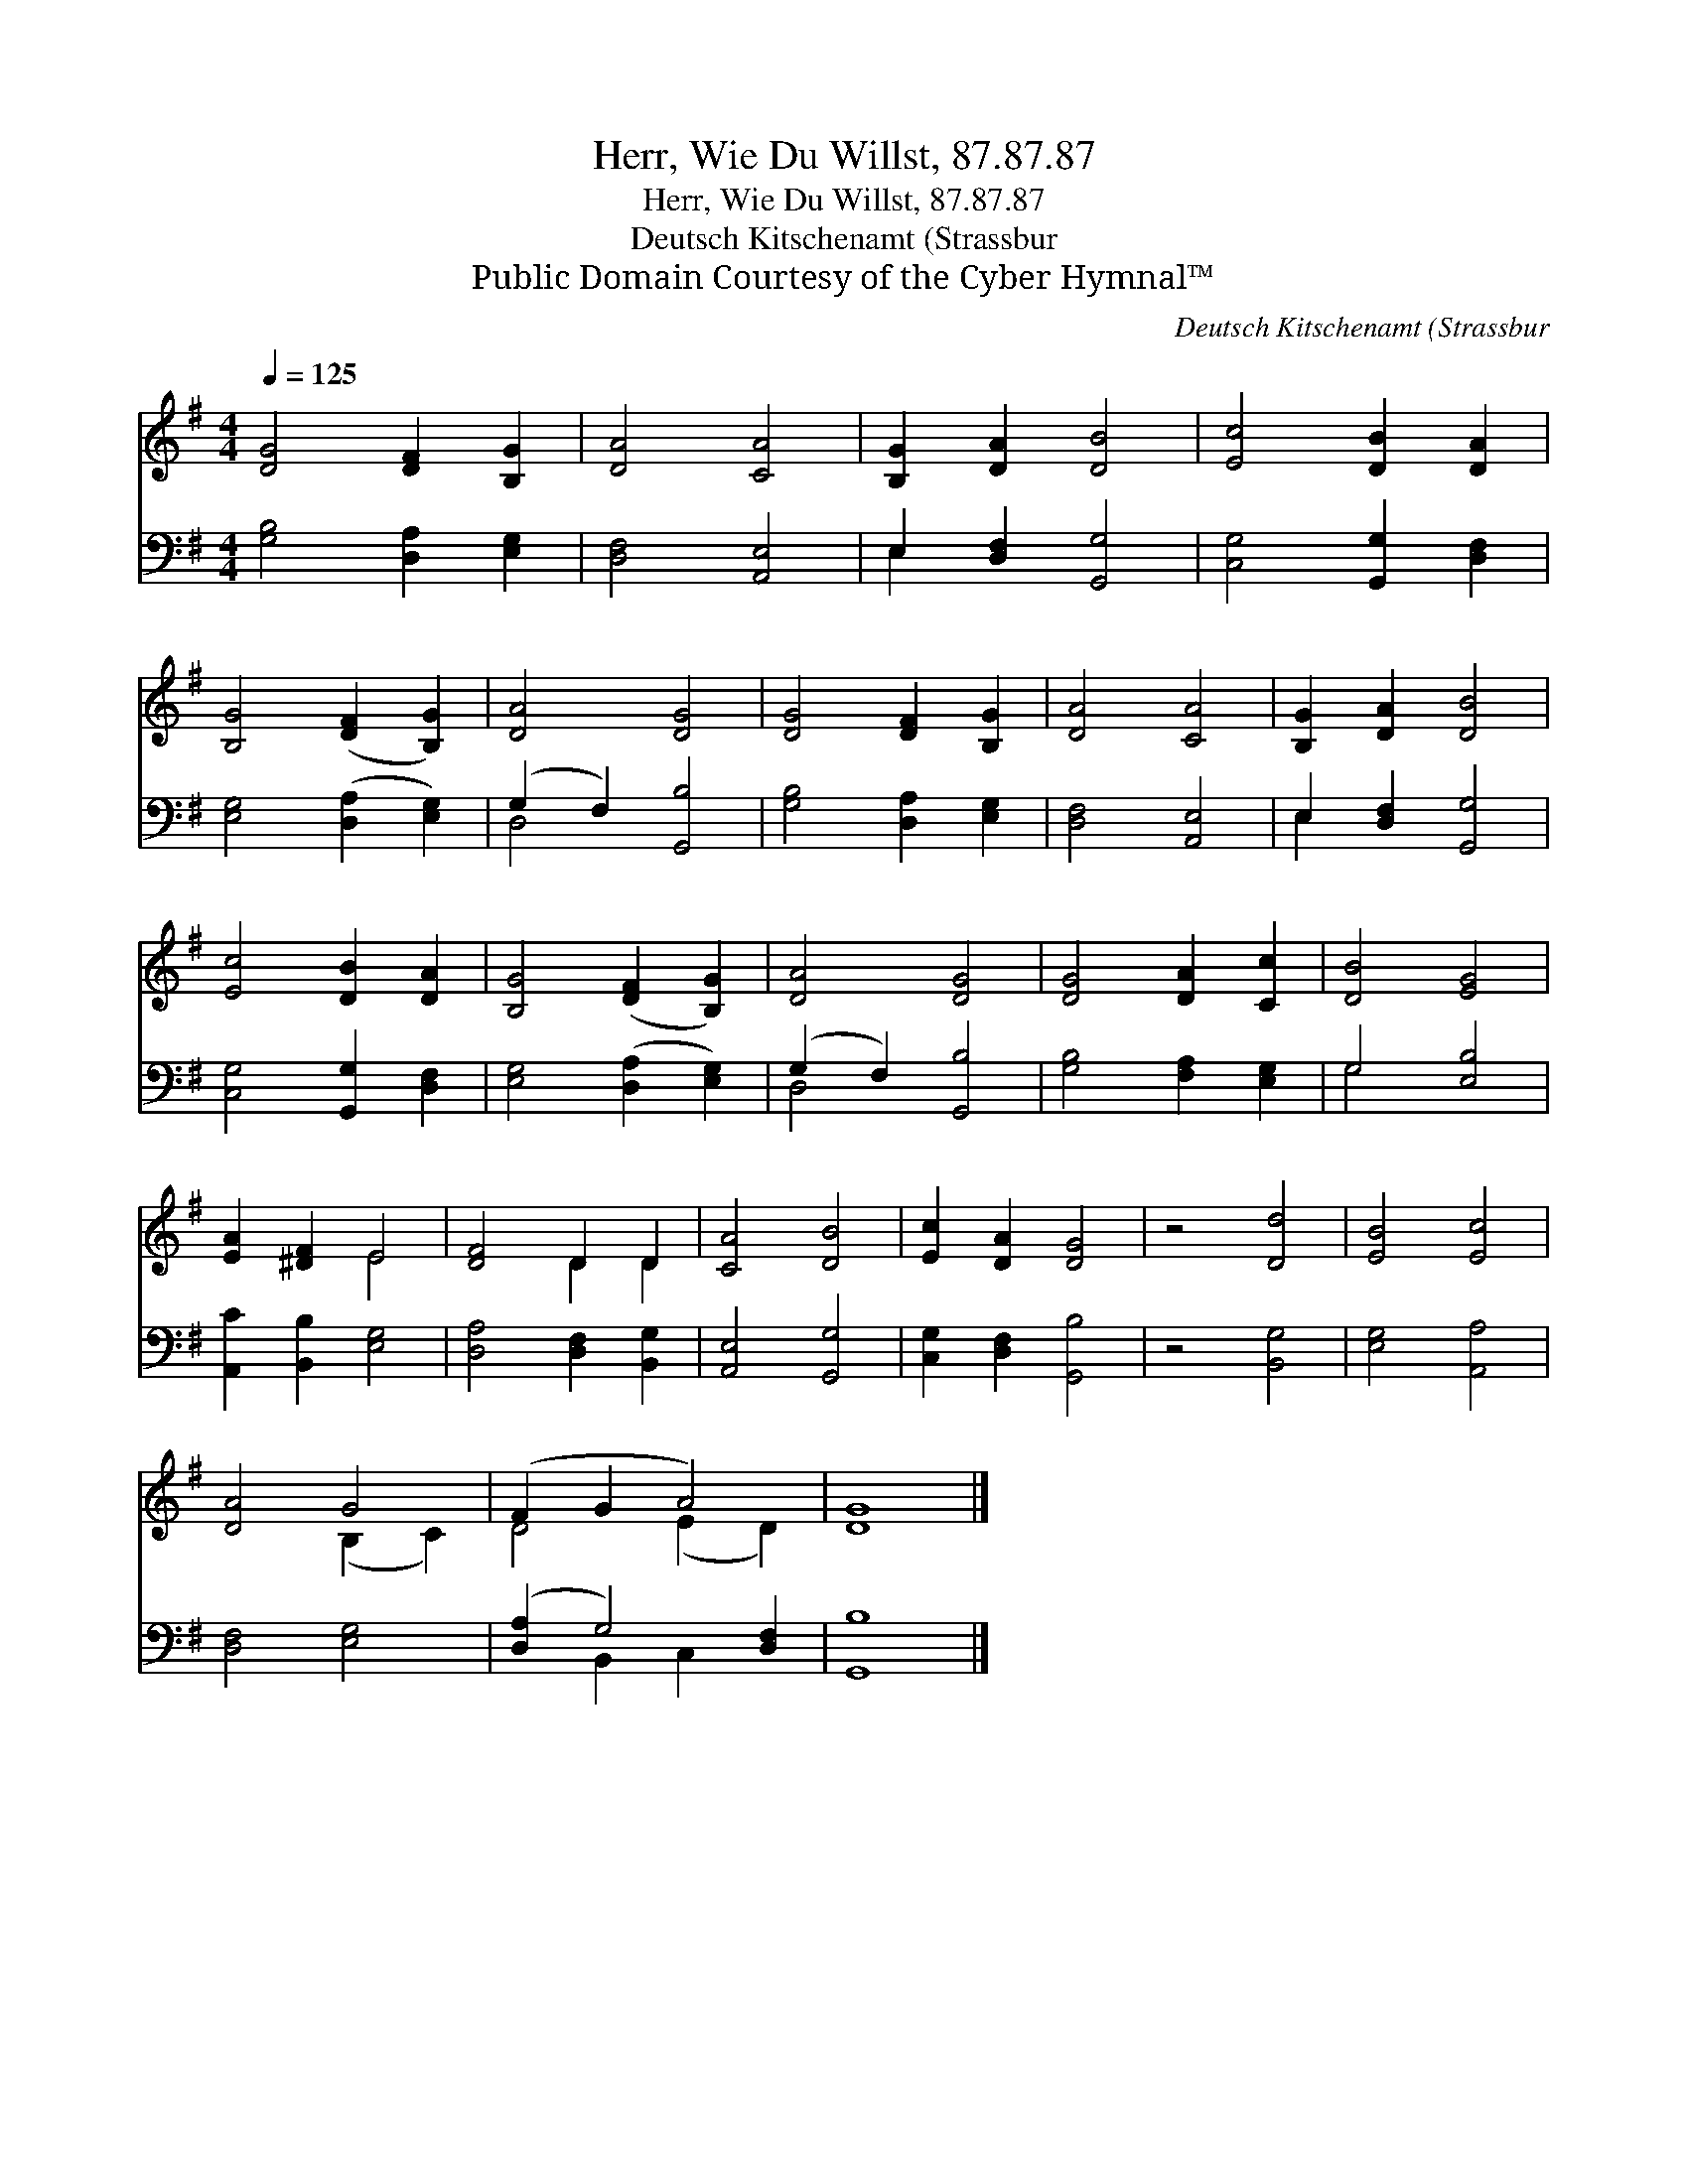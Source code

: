 X:1
T:Herr, Wie Du Willst, 87.87.87
T:Herr, Wie Du Willst, 87.87.87
T:Deutsch Kitschenamt (Strassbur
T:Public Domain Courtesy of the Cyber Hymnal™
C:Deutsch Kitschenamt (Strassbur
Z:Public Domain
Z:Courtesy of the Cyber Hymnal™
%%score ( 1 2 ) ( 3 4 )
L:1/8
Q:1/4=125
M:4/4
K:G
V:1 treble 
V:2 treble 
V:3 bass 
V:4 bass 
V:1
 [DG]4 [DF]2 [B,G]2 | [DA]4 [CA]4 | [B,G]2 [DA]2 [DB]4 | [Ec]4 [DB]2 [DA]2 | %4
 [B,G]4 ([DF]2 [B,G]2) | [DA]4 [DG]4 | [DG]4 [DF]2 [B,G]2 | [DA]4 [CA]4 | [B,G]2 [DA]2 [DB]4 | %9
 [Ec]4 [DB]2 [DA]2 | [B,G]4 ([DF]2 [B,G]2) | [DA]4 [DG]4 | [DG]4 [DA]2 [Cc]2 | [DB]4 [EG]4 | %14
 [EA]2 [^DF]2 E4 | [DF]4 D2 D2 | [CA]4 [DB]4 | [Ec]2 [DA]2 [DG]4 | z4 [Dd]4 | [EB]4 [Ec]4 | %20
 [DA]4 G4 | (F2 G2 A4) | [DG]8 |] %23
V:2
 x8 | x8 | x8 | x8 | x8 | x8 | x8 | x8 | x8 | x8 | x8 | x8 | x8 | x8 | x4 E4 | x4 D2 D2 | x8 | x8 | %18
 x8 | x8 | x4 (B,2 C2) | D4- (E2 D2) | x8 |] %23
V:3
 [G,B,]4 [D,A,]2 [E,G,]2 | [D,F,]4 [A,,E,]4 | E,2 [D,F,]2 [G,,G,]4 | [C,G,]4 [G,,G,]2 [D,F,]2 | %4
 [E,G,]4 ([D,A,]2 [E,G,]2) | (G,2 F,2) [G,,B,]4 | [G,B,]4 [D,A,]2 [E,G,]2 | [D,F,]4 [A,,E,]4 | %8
 E,2 [D,F,]2 [G,,G,]4 | [C,G,]4 [G,,G,]2 [D,F,]2 | [E,G,]4 ([D,A,]2 [E,G,]2) | (G,2 F,2) [G,,B,]4 | %12
 [G,B,]4 [F,A,]2 [E,G,]2 | G,4 [E,B,]4 | [A,,C]2 [B,,B,]2 [E,G,]4 | [D,A,]4 [D,F,]2 [B,,G,]2 | %16
 [A,,E,]4 [G,,G,]4 | [C,G,]2 [D,F,]2 [G,,B,]4 | z4 [B,,G,]4 | [E,G,]4 [A,,A,]4 | [D,F,]4 [E,G,]4 | %21
 ([D,A,]2 G,4) [D,F,]2 | [G,,B,]8 |] %23
V:4
 x8 | x8 | E,2 x6 | x8 | x8 | D,4 x4 | x8 | x8 | E,2 x6 | x8 | x8 | D,4 x4 | x8 | G,4 x4 | x8 | %15
 x8 | x8 | x8 | x8 | x8 | x8 | x2 B,,2 C,2 x2 | x8 |] %23

